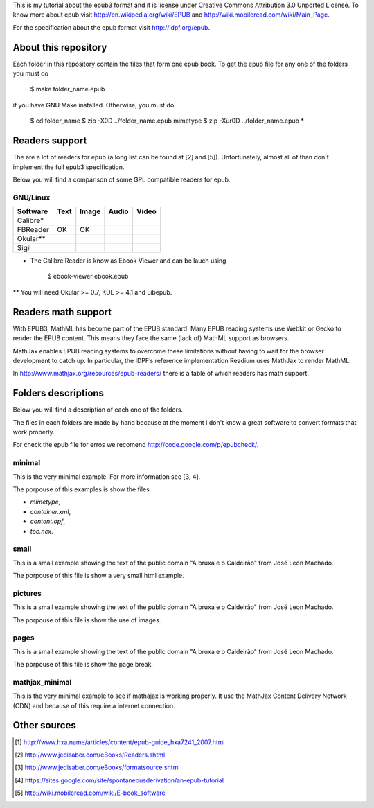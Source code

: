 This is my tutorial about the epub3 format and it is license under
Creative Commons Attribution 3.0 Unported License. To know more about
epub visit http://en.wikipedia.org/wiki/EPUB and
http://wiki.mobileread.com/wiki/Main_Page.

For the specification about the epub format visit http://idpf.org/epub.

About this repository
=====================

Each folder in this repository contain the files that form one epub book. To get
the epub file for any one of the folders you must do

    $ make folder_name.epub

if you have GNU Make installed. Otherwise, you must do

    $ cd folder_name
    $ zip -X0D ../folder_name.epub mimetype
    $ zip -Xur0D ../folder_name.epub *

Readers support
===============

The are a lot of readers for epub (a long list can be found at [2] and
[5]). Unfortunately, almost all of than don't implement the full epub3
specification.

Below you will find a comparison of some GPL compatible readers for epub.

GNU/Linux
---------

======== ==== ===== ===== =====
Software Text Image Audio Video
======== ==== ===== ===== =====
Calibre*
FBReader OK   OK
Okular**
Sigil
======== ==== ===== ===== =====

* The Calibre Reader is know as Ebook Viewer and can be lauch using

      $ ebook-viewer ebook.epub

** You will need Okular >= 0.7, KDE >= 4.1 and Libepub.

Readers math support
====================

With EPUB3, MathML has become part of the EPUB standard. Many EPUB
reading systems use Webkit or Gecko to render the EPUB content. This
means they face the same (lack of) MathML support as browsers.

MathJax enables EPUB reading systems to overcome these limitations
without having to wait for the browser development to catch up. In
particular, the IDPF’s reference implementation Readium uses MathJax to
render MathML.

In http://www.mathjax.org/resources/epub-readers/ there is a table of which readers has math support.

Folders descriptions
====================

Below you will find a description of each one of the folders.

The files in each folders are made by hand because at the moment I don't know
a great software to convert formats that work properly.

For check the epub file for erros we recomend http://code.google.com/p/epubcheck/.

minimal
-------

This is the very minimal example. For more information see [3, 4].

The porpouse of this examples is show the files

* `mimetype`,
* `container.xml`,
* `content.opf`,
* `toc.ncx`.

small
-----

This is a small example showing the text of the public domain "A bruxa e o
Caldeirão" from José Leon Machado.

The porpouse of this file is show a very small html example.

pictures
--------

This is a small example showing the text of the public domain "A bruxa e o
Caldeirão" from José Leon Machado.

The porpouse of this file is show the use of images.

pages
-----

This is a small example showing the text of the public domain "A bruxa e o
Caldeirão" from José Leon Machado.

The porpouse of this file is show the page break.

mathjax_minimal
---------------

This is the very minimal example to see if mathajax is working
properly. It use the MathJax Content Delivery Network (CDN) and because of
this require a internet connection.

Other sources
=============

.. [1] http://www.hxa.name/articles/content/epub-guide_hxa7241_2007.html
.. [2] http://www.jedisaber.com/eBooks/Readers.shtml
.. [3] http://www.jedisaber.com/eBooks/formatsource.shtml
.. [4] https://sites.google.com/site/spontaneousderivation/an-epub-tutorial
.. [5] http://wiki.mobileread.com/wiki/E-book_software
